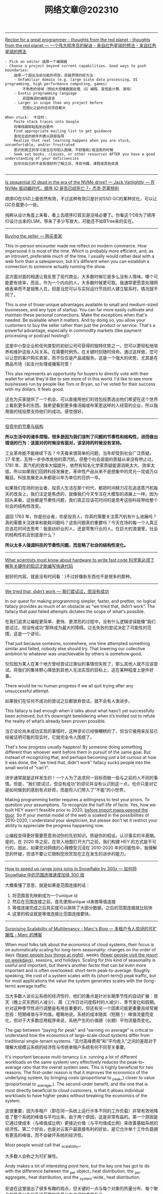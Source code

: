 #+title: 网络文章@202310


--------

[[http://nathanmarz.com/blog/recipe-for-a-great-programmer.html][Recipe for a great programmer - thoughts from the red planet - thoughts from the red planet --- 一个伟大程序员的秘诀 - 来自红色星球的想法 - 来自红色星球的想法]]

#+BEGIN_EXAMPLE
- Pick an editor 选择一个编辑器
- Choose a project beyond current capabilities. Good ways to push boundaries:
    选择一个超出当前功能的项目。突破界限的好方法：
    - Unfamiliar domain (e.g. large scale data processing, UI programming, high performance computing, games)
        不熟悉的领域（例如大规模数据处理、UI 编程、高性能计算、游戏）
    - Exotic programming language
        异国情调的编程语言
    - Larger in scope than any project before
        范围比之前的任何项目都大

When stuck:  卡住时：
    Paste stack traces into Google
    将堆栈跟踪粘贴到谷歌中
    Find appropriate mailing list to get guidance
    查找合适的邮件列表以获取指导
    Realize that real learning happens when you are stuck, uncomfortable, and/or frustrated
    意识到真正的学习发生在你陷入困境、不舒服和/或沮丧的时候
    Seek out books, classes, or other resources AFTER you have a good understanding of your deficiencies
    在你对自己的不足有很好的了解之后，寻找书籍、课程或其他资源

#+END_EXAMPLE
------

[[https://jack-vanlightly.com/blog/2023/5/9/is-sequential-io-dead-in-the-era-of-the-nvme-drive][Is sequential IO dead in the era of the NVMe drive? — Jack Vanlightly --- 在 NVMe 驱动器时代，顺序 IO 是否已经死亡？- 杰克·范莱特利]]

顺序IO在SSD上面依然有效，不过这种有效只是针对SSD GC的某种优化，可以让GC负载更小一些。

纯粹从设计角度上来看，看上去顺序IO其实是没啥必要了。你看这个DB为了顺序IO设计出来的LSM，带来了多少写放大，可能还不如BTree来的实在。

--------

[[https://world.hey.com/dhh/buying-the-seller-1520e9dd][Buying the seller --- 购买卖家]]

This in-person encounter made me reflect on modern commerce. How impersonal it is most of the time. Which is probably more efficient, and, as an introvert, preferable much of the time. I usually would rather deal with a web form than a salesperson, but it's different when you can establish a connection to someone actually running the show.

这次面对面的相遇让我反思了现代商业。大多数时候它是多么没有人情味。哪个可能更有效率，而且，作为一个内向的人，大多数时候更可取。我通常更愿意处理网络表单而不是销售人员，但是当您可以与实际运行节目的人建立联系时，情况就不同了。


This is one of those unique advantages available to small and medium-sized businesses, and any type of startup. You can far more easily cultivate and maintain these personal connections. Make the exceptions when that's needed. Be available when it matters. And by doing so, you allow your customers to buy the seller rather than just the product or service. That's a powerful advantage, especially in commodity markets (like payment processing or podcast hosting!).

这是中小型企业和任何类型的初创公司可获得的独特优势之一。您可以更轻松地培养和维护这些人际关系。在需要时例外。在关键时刻随时待命。通过这样做，您可以让您的客户购买卖家，而不仅仅是产品或服务。这是一个强大的优势，尤其是在商品市场（如支付处理或播客托管！

This also represents an opportunity for buyers to directly vote with their wallet for what they'd like to see more of in this world. I'd like to see more businesses run by people like Tom or Bryan, so I've voted for their success with my dollars. It feels good.

这也为买家提供了一个机会，可以直接用他们的钱包投票选出他们希望在这个世界上看到更多的东西。我希望看到更多像汤姆或布莱恩这样的人经营的企业，所以我用我的钱投票支持他们的成功。感觉很好。

------

[[https://mp.weixin.qq.com/s/5ZQkzA_qnbmEqgXAwIWNeg][投资中的节奏与结构]]

**所以生活中的诸多烦恼，很多是因为我们误判了问题的节奏性和结构性，进而做出错误的行为：该面对的时候没有面对，该坚持的时候没有坚持。**

工业革命能不能继续下去？今天看来很简单的问题，当年却受到社会广泛质疑。27 年里，瓦特一步步改良他的蒸汽机，但整个社会层面的质疑从来没有停止过。1781 年，蒸汽机的效率大幅提升，依然有知名化学家质疑能源消耗太大、效率太低。所以如果我们回顾科技发展史，革命性产品从来不是想象中的灵光一现或万众瞩目。科技发展史从来都是以年为单位的日拱一卒。

如果我们在场的创业者、投资人生活在那个时代，都把时间精力花在追逐蒸汽机每天的改良上，我们注定是焦虑的，就像我们今天专注在大模型的进展上一样。因为回头来看，这些都是节奏性问题，我们真正应该花时间的是思考这些科技带给整个社会的结构性改变。

退回 1763 年，你是创业者，你是投资人，你真的需要关注蒸汽机有什么进展吗？真的需要关注效率和能耗问题吗？这些问题真的重要吗？今天在场的每一个人真正应该花时间去思考：我是纺织业的人，还是零售行业的人。在巨大的浪潮里，社会的结构性机会到底是什么？

**所以太多人强调科技的节奏性问题，而忽略了社会的结构性变化。**

--------

[[https://viralinstruction.com/posts/hardware/][What scientists must know about hardware to write fast code 科学家必须了解有关硬件的知识才能编写快速代码]]

挺好的内容，就是没有时间看：)不过好像新东西也不是很多的那种。

----------
[[https://world.hey.com/dhh/we-tried-that-didn-t-work-d9c42fe1][We tried that, didn’t work --- 我们尝试过，但没有成功]]

In our quest for making programming simpler, faster, and prettier, no logical fallacy provides as much of an obstacle as “we tried that, didn’t work”. The fallacy that past failed attempts dictates the scope of what's possible.

在我们追求让编程更简单、更快、更漂亮的过程中，没有什么逻辑谬误能像“我们尝试过，但没有成功”那样成为最大的障碍。过去失败的尝试决定了可能性的范围，这是一个谬论。

That just because someone, somewhere, one time attempted something similar and failed, nobody else should try. That lowering our collective ambition to whatever was unachievable by others is somehow good.

仅仅因为某人在某个地方曾经尝试过类似的事情但失败了，那么其他人就不应该尝试。将我们的集体野心降低到其他人无法实现的目标上，这在某种程度上是件好事。

There would be no human progress if we all quit trying after any unsuccessful attempt.

如果我们在任何不成功的尝试之后都放弃尝试，就不会有人类进步。

This fallacy is bad enough when it talks about what hasn’t yet successfully been achieved, but it’s downright bewildering when it’s trotted out to refute the reality of what’s already been proven possible.

当它谈论尚未成功实现的事情时，这种谬论已经够糟糕的了，但当它被用来反驳已经被证明可能的现实时，它就完全令人困惑了。

That's how progress usually happens! By someone doing something different than whoever went before them in pursuit of the same goal. But instead of recognizing that, and perhaps becoming just a bit curious at how it was done, the "we tried that, didn't work" fallacy sucks people into the small world of "can't".

进步通常就是这样发生的！一个人为了追求同一目标而做一些与之前的人不同的事情。但是，“我们尝试过，但没有成功”的谬论并没有认识到这一点，也许只是对它是如何做到的感到有点好奇，而是将人们带入了“不能”的小世界。

Making programming better requires a willingness to test your priors. To question your assumptions. To recognize the half-life of facts. Yes, how we built HEY wasn't feasible prior to 2020, [[https://world.hey.com/dhh/modern-web-apps-without-javascript-bundling-or-transpiling-a20f2755][before import maps opened the door]]. So if your mental model of the web is soaked in the possibilities of 2010-2020, I understand your skepticism, but please don't let it restrict your ability to appreciate the progress happening now.

让编程变得更好需要愿意测试你的先验知识。质疑你的假设。认识事实的半衰期。是的，在 2020 年之前，在导入地图打开大门之前，我们构建 HEY 的方式是不可行的。因此，如果您对网络的心理模型沉浸在 2010-2020 年的可能性中，我理解您的怀疑，但请不要让它限制您欣赏现在正在发生的进步的能力。

------

[[https://select.dev/posts/snowflake-range-join-optimization][How to speed up range joins joins in Snowflake by 300x --- 如何将 Snowflake 中的范围连接速度加快 300 倍]]

大概看懂了意思，就是如果是范围连接的话：
1. 将范围首先映射成为一个unique id
2. 然后在范围连接之前，首先使用unique id来做等值连接
3. 等值连接完成之后其实就可以排除了大部分数据，之后的范围连接就比较快
4. 这里的假设就是等值连接比范围连接要快。

------

[[https://brooker.co.za/blog/2023/03/23/economics.html][Surprising Scalability of Multitenancy - Marc's Blog --- 多租户令人惊讶的可扩展性 - Marc 的博客]]

When most folks talk about the economics of cloud systems, their focus is on automatically scaling for long-term seasonality: changes on the order of days (_fewer people buy things at night_), weeks (_fewer people visit the resort on weekdays_), seasons, and holidays. Scaling for this kind of seasonality is useful and important, but there's another factor that can be even more important and is often overlooked: short-term peak-to-average. Roughly speaking, the cost of a system scales with its (short-term[[https://brooker.co.za/blog/2023/03/23/economics.html#foot1][1]]) peak traffic, but for most applications the value the system generates scales with the (long-term) average traffic.

当大多数人谈论云系统的经济性时，他们的重点是针对长期季节性的自动扩展：按天（晚上买东西的人减少）、周（工作日访问度假村的人减少）、季节变化和假期。针对这种季节性进行调整是有用且重要的，但还有另一个因素可能更重要且经常被忽视：短期峰值与平均值。粗略地说，系统的成本随其（短期 [[https://brooker.co.za/blog/2023/03/23/economics.html#foot1][1]] ）峰值流量而变化，但对于大多数应用程序来说，系统产生的价值随（长期）平均流量而变化。

The gap between "paying for peak" and "earning on average" is critical to understand how the economics of large-scale cloud systems differ from traditional single-tenant systems.
“支付高峰费用”和“平均收入”之间的差距对于理解大规模云系统的经济性与传统单租户系统有何不同至关重要。

It's important because multi-tenancy (i.e. running a lot of different workloads on the same system) very effectively reduces the peak-to-average ratio that the overall system sees. This is highly beneficial for two reasons. The first-order reason is that it improves the economics of the underlying system, by bringing costs (proportional to _peak_) closer to value (proportional to _average_). The second-order benefit, and the one that is most directly beneficial to cloud customers, is that it allows individual workloads to have higher peaks without breaking the economics of the system.

这很重要，因为多租户（即在同一系统上运行许多不同的工作负载）非常有效地降低了整个系统的峰值与平均比率。由于两个原因，这是非常有益的。第一个原因是它通过使成本（与峰值成比例）更接近价值（与平均值成比例）来改善基础系统的经济性。第二个好处，也是对云客户最直接有利的好处，是它允许单个工作负载拥有更高的峰值，而不会破坏系统的经济性。

Most people would call that _scalability_.

大多数人会称之为可扩展性。

Andy makes a lot of interesting point here, but the key one has got to do with the difference between the _per object_ heat distribution, the _per aggregate_ heat distribution, and the _system-wide_ heat distribution.

安迪在这里提出了很多有趣的观点，但关键的一点与每个对象的热量分布、每个聚合的热量分布和系统范围的热量分布之间的差异有关。

#+BEGIN_QUOTE
Scale allows us to deliver performance for customers that would otherwise be prohibitive to build.

规模使我们能够为客户提供原本难以实现的性能。
#+END_QUOTE

Here, Andy is talking about that second-order benefit. By spreading customers workloads over large numbers of storage devices, S3 is able to support individual workloads with peak-to-average ratios that would be prohibitively expensive in any other architecture. Importantly, this happens without increasing the peak-to-average of the overall system, and so comes without additional cost to customers or the operator.

在这里，安迪谈论的是二阶效益。通过将客户工作负载分散到大量存储设备上，S3 能够以峰值平均比支持单个工作负载，而这在任何其他架构中都极其昂贵。重要的是，这种情况的发生不会增加整个系统的峰均比，因此不会给客户或运营商带来额外成本。

------

[[https://jack-vanlightly.com/blog/2023/9/25/on-the-future-of-cloud-services-and-byoc][On the future of cloud services and BYOC — Jack Vanlightly]]

下面是ChatGPT的总结内容，我觉得写的挺好的。BYOC安全性和可控性相比SaaS要好点，但是这种安全性本质上还是比较低的，BYOC上的代码其实可以做许多事情。BYOC的运行成本，网络复杂性，以及计费方式其实都比SaaS要复杂许多，感觉对于中小客户来说，SaaS应该是更好的选择。对于大客户，如果运行服务的公司足够reliable的话，那么其实选择SaaS本身没有什么安全问题。

**下面是对这篇文章的总结**

BYOC（Bring Your Own Cloud）的概念
- BYOC是一种部署模型，介于SaaS云服务和现场部署之间。
- 供应商在客户账户的VPC中部署其软件，但为客户管理大部分管理工作。
- BYOC并非新概念，与90年代的MSP（Managed Service Provider）类似，指的是在客户或第三方数据中心部署IT基础架构的管理和运营的外包通用术语。
- BYOC对于习惯于现场、自托管模型的客户而言可能具有吸引力，这些客户希望保留一定程度的控制和可见性，但不再希望自己操作软件。

BYOC的承诺和挑战
- **安全性**：虽然BYOC模型看似通过保留数据在您的账户中提供更好的安全性，但深入探讨后，这一点并不完全站得住脚。关键的风险（如谁可以访问数据所在的机器？谁可以将代码安装到这些机器上？代码的作用是什么？等）仍然存在。
- **运营效率**：BYOC在运营模型中引入了额外的开销和摩擦，这可能表现为较差的服务质量和业务难以保持其动力并发展服务。
- **责任边界的明确性**：这也是一个需要考虑的问题。

BYOC的安全性
- BYOC模型下，供应商可以在两个极端运作：极度封闭（供应商无法部署代码、更改基础架构、调试等）和极度开放（供应商可以全权部署、更改、调试、访问运行实例和数据等）。
- 无论是BYOC还是SaaS云服务，极度封闭的限制在实践中都不起作用，因为您不能让供应商对您的服务的运营负责；而在这些限制下的可靠性也会受到严重损害。
- 极度开放的限制由于更直观的原因而不起作用：简单地说，没有任何东西阻止任何人（无论是BYOC还是SaaS）访问他们想要的任何东西。

BYOC的网络复杂性和成本
- BYOC依赖于私有网络进行VPC间的连接（这在SaaS中是可以避免的），这对客户来说是一个额外的头痛，因为现在他们必须找出一个VPC间连接策略。
- BYOC的网络选项（例如VPC Peering、VPC Sharing、Private Link（PL）或Transit Gateways（TGW））或带来额外的操作负担，或带来安全风险，或带来额外的费用。

BYOC的成本承诺
- BYOC的定价基于软件的订阅，不包括其所需的基础设施或私有网络和安全的额外开销。
- BYOC的初始价格不是客户最终要支付的真实成本。更糟的是，客户会收到两次账单，并且必须整理出哪些费用属于BYOC服务，这些真实的BYOC成本最终被埋在其他CSP成本的山中。


**以下是一些关于SaaS相对于BYOC的优势的讨论：**

安全性
- 文章指出，尽管BYOC模型在表面上看起来通过保留数据在您的账户中提供更好的安全性，但这并不意味着您解决了安全问题。关键的风险（例如谁可以访问数据所在的机器？谁可以将代码安装到这些机器上？代码的作用是什么？等）仍然存在。
- SaaS云服务通过一种机制处理这个问题，即**客户控制的数据加密**。例如，在Confluent、Snowflake、Mongo和大多数其他SaaS数据产品中，您可以随时撤销加密密钥，以关闭供应商对数据的访问。

运营效率
- 文章提到，BYOC在运营模型中引入了额外的开销和摩擦，这可能表现为较差的服务质量和业务难以保持其动力并发展服务。
- SaaS模型通常包括所有成本，包括底层的计算、存储、网络、安全人员/基础设施和支持，这可能使其在运营效率方面具有优势。

责任边界的明确性
- SaaS提供商通常会负责软件的所有方面，包括安全、维护和更新，这为客户提供了一个清晰的责任边界。
- 相比之下，BYOC模型可能在这方面存在一些模糊性，因为它部署在客户的环境中，但并不完全处于与他们其他代码相同的信任级别。

网络复杂性和成本
- 文章强调，BYOC依赖于私有网络进行VPC间的连接，这对客户来说是一个额外的头痛，因为现在他们必须找出一个VPC间连接策略。
- SaaS模型通常不需要客户处理这些网络复杂性和成本。

成本和计费
- BYOC的定价基于软件的订阅，不包括其所需的基础设施或私有网络和安全的额外开销。
- SaaS提供商通常包括所有成本，包括底层的计算、存储、网络、安全人员/基础设施和支持，这可能使其在成本和计费的透明度和简单性方面具有优势。

------
[[https://justinyan.me/post/5750][枫影夜读 #186 胡安焉 – 《我在北京送快递》 | 枫言枫语]]

胡安焉过去从事的工作虽无文字表达的需求，但也有些工作有大量的空余时间，比如他开服装店的时候，闲下来的时间他做了大量阅读，后来赋闲在家，亦拿起笔来多有创作。是以作者文笔流畅，在书中时有精辟见解，颇为好读，更时有收获。虽然作者自觉本作更侧重“记录”而非“严肃创作”，但有时这种随笔写作反而更显真实。而作者多年来在社会中摸爬滚打，写下之文字平淡间透着辛酸，令人感慨世间不易的同时亦觉无可奈何。

比如在德邦物流，面试完的人，男的会被安排三天无薪倒包工作，女的则去打包。这是作者所在组最繁重的工作，作者以为：

#+BEGIN_QUOTE
“只有在工作强度最大的岗位上，双方才能看清彼此是否合适，从而减少因为误解而产生的没合作多久就‘分手’的情况。”
#+END_QUOTE

此见足显作者多年江湖经验。

又比如有一位身材瘦小的女孩被送来试工，其实这样的人不太适合这份工作，手脚慢还会拖累全组。组长叮嘱大家不要帮她。

#+BEGIN_QUOTE
“越是她这样弱不禁风的人，我们越不能帮，因为帮她无异于误导她，令她以为自己可以胜任。必须让她吃足苦头，若最后她还是觉得自己能干，那才是真的能干。”
#+END_QUOTE

这些经验与道理无疑同“理想世界人人平等”，或象牙塔中崇尚的互帮互助格格不入。但这才是这个纷繁复杂的世界真实运作的方式。无论在哪一个岗位上，强行“帮助”不适合这个环境的人，也许在经济上行阶段，世界尚有余力可以“包容”，可一旦潮水退去，裸泳者终将醒目无比。

------

[[https://blog.codingnow.com/2023/09/boardgame_subdomain.html][云风的 BLOG: 桌面游戏的分类]]

所有在桌面玩的游戏都算作桌面游戏。几乎所有的人都玩过，比如象棋、围棋、扑克。如果不计这些传统的抽象游戏，我玩现代桌面游戏已经有十多年了。过去，是和朋友一起玩，而最近几年，更多的是和家人（小孩）一起玩。和许多不玩现代桌游的人想象的不一样，虽然电子游戏脱胎于桌面游戏，但桌面游戏却并没有被淘汰，反而一直在推陈出新，每年都有许多新的佳作面世。

玩桌游这么些年，我发现桌游其实可以分出几个子类。像我这些各种桌游都玩的玩家很多，但有相当一部分人专注于特别一个子类，对其它类的桌游兴趣不大。有时，隐隐觉得不同子类之间还有一些鄙视链存在。

我们很多时候提到桌游，并不指大多数人都会玩的棋牌（象棋、扑克、麻将等）。其实，这些的确和在桌游店里玩到的桌游有很大的不同，它们历史悠久，早已没有知识版权的保护。这类棋牌游戏可算作桌面游戏的一个大的子类，即抽象类桌游。可以说，人人都是桌游玩家，想在身边找出一个从没玩过棋牌的人恐怕很难。但也不是所有抽象类游戏都是古老的棋牌，也有很多近年类的新作相当有趣。比如我很喜欢的 Azul （花砖物语）就在家经常开。

我们还可以把专门为 6 岁以下儿童玩的桌游归为另一个子类，儿童类桌游。如果成人玩这些游戏的话，恐怕会因为缺乏挑战而索然无味。我家娃还小的时候，我有几年特别关注这类游戏，想带着娃玩。如果娃太小的话，多半只能玩玩物理类的游戏、敲砖块、搭积木之类。现在娃大了，这些游戏早就束之高阁。一些供成人玩的著名桌游有时也会把规则裁剪掉，出一些儿童版本：卡坦岛、卡卡颂、石器时代这些都有儿童版。

当娃大一点，在家就有很多游戏可以选择了。这类游戏往往会贴上家庭游戏的标签。另一种是朋友聚会活跃气氛的聚会类游戏。在 boardgamegeek 上，家庭游戏和聚会游戏是两个大的分类。我觉得没必要分开。风靡一时的狼人杀、三国杀、剧本杀等一系列杀就是聚会游戏的典型。酒吧里的骰子游戏（同时也是一种抽象类游戏）也是这类游戏中最为普及的。说起杀人类游戏，我最喜欢的是抵抗组织：阿瓦隆，规则严谨，玩起来颇有策略性。

另一个大的子类是（卡牌）构筑类游戏。最著名的就是万智牌。这类游戏通常需要玩家在当局游戏外（购买）收集卡牌，构筑自己的牌库，然后再和对手玩游戏。也有一些不和对手玩，而是单人或协作性质的。也未必是卡牌的形式，像战锤系列，就需要玩家在游戏外收集大量的军队模型。这类游戏颇有深度，单款游戏就可以玩上数年甚至十年以上。

还有一个小众的群体是兵棋。它有通常包括设计好的地图、推演用的抽象棋子、以及整套推演规则。通过回合制进行战争模拟。它现在甚至在真实战争中实战应用，而不仅仅停留在桌游游戏中。兵棋玩起来繁杂，入坑不易，如果桌游有鄙视链的话，这算是鄙视链顶端的存在。现在也有一些对兵棋轻量化的改良，例如战争之道 Battle Lore 我就挺喜欢的。

最接近大部分电脑游戏的桌游是 RPG 。为了和电脑游戏区分开，现在通常把桌面上进行的称为 TRPG 。这种游戏往往是围绕一个故事主题展开，玩家按故事背景设计规则，扮演故事中的角色。这类玩家把玩游戏称为跑团。但我觉得还有许多桌游也可以归到这个子类中。例如，瘟疫危机的传承版，也可以一组人长期玩下去（可以连续玩上十多盘，持续几个月时间）；近年来还有像魔镇惊魂 Arkham horror 这样的组队一起玩的主题游戏也可以归为此类。

剩下的就是花样繁多的策略类桌游了。也有人称它们为德式桌游，欧式桌游等。它们的特点就是单局几十分钟到数小时，每局游戏之间相互独立，需要使用策略来玩。大部分属于对抗性游戏，参与的玩家之间有胜有负。也有一部分游戏是相互协作性质的，共同达成目标。如果不想和人打交道，或找不到玩友，也有不少游戏设计有单人模式，一个人就可以挑战系统。关于这部分桌游，五花八门，往下还可以再细分更多分类。等下次再从桌游的游戏机制方面展开来谈。

------

[[https://mp.weixin.qq.com/s/mvRBDwzVebz4BGAEr8MMtw][如果高效学习有什么秘诀的话，那就都在这里了：)]]

**不要完美主义**

仔细想，这种“完美主义害死人”的例子特别多。我看到过很多同学，其实是在学习的路上，被自己的“完美主义”逼得“放弃了”——由于学习中有一点没有做好，遭受到了一点点挫折，最终就放弃了整个学习计划。每个人都一定要接受自己的不完美。想开一点：我们都不是小升初考了满分，才能上初中的；也不是中考考了满分，才能读高中的；更不是高考考了满分，才能念大学的；将来也不会是大学所有科目都是满分，才能出来工作。不完美其实是常态，根本不会影响我们学习更多更深入的内容。但是在自学过程中，很多同学却要求自己在自己制定的每一步计划中都达到“完美”，才进行下一步。最终结果，通常都是“放弃”。

**不要过度“学习路径依赖”，学习要冲着自己的目标去。**

现在信息太发达了，对于大多数领域的知识，网上会有很多所谓的“学习路径”。我不是说这些学习路径没有用，但是不能“过度”依赖这些所谓的学习路径。

比如，很多同学想学机器学习，大多数学习路径都会告诉你，机器学习需要数学基础。于是，很多同学就转而学习数学去了，非要先把数学学好再去学机器学习。可是发现数学怎么也学不好（在这里，可能完美主义的毛病又犯了），而机器学习却一点儿都没学。最终放弃了机器学习，非常可惜。其实，如果真正去接触机器学习，就会发现，至少在入门阶段，机器学习对数学的要求没有那么高。正因为如此，我一直建议：只要你在本科接触过高数，线数，概率这些科目的基础概念，想学机器学习，就去直接学习机器学习。学习过程中发现自己的数学不够用，再回头补数学。在这种情况下，数学学习得也更有目标性，其实效果更好。在这里，我忍不住要打一个我的课程广告，入门机器学习不妨尝试我在慕课网的《Python3入门机器学习》，学过的同学都说好：)

**不要迷信权威的“好”教材。**

不是说权威教材不好，而是每一本教材都有其预设的读者群，如果你不在这个预设的读者群的范畴里，教材再好也没用。最简单的例子：再好的高数教材，对于小学生来说，都是一堆废纸。

我经常举的一个例子是《算法导论》。我个人建议如果你是研究生或者博士生，已经有了一定的算法底子，才应该去阅读《算法导论》。但是对大多数本科同学，尤其是第一次接触算法的同学，《算法导论》实在不是一个好的教材。但很可惜，很多同学在学习中有上面的两个毛病，既过度路径依赖，别人说《算法导论》好，学习算法要走学《算法导论》这个路径，自己就不探索其他更适合自己的学习路径了，一头扎进《算法导论》里；同时还“完美主义”的倾向，对于《算法导论》的前几章，学习的事无巨细，但其实接触了很多在初学算法时没必要学习的内容。最后终于觉得自己学不下去了，放弃了对“算法”整个学科的学习。认为算法太难了。

诚然，算法不容易，但是，一上来就抱着《算法导论》啃，实在是选择了一条完全没必要的，更难的，甚至可能是根本走不通的路。对于一个领域的学习，了解市面上有什么好的教材是必要的，单也不能迷信权威教材。每个人必须要去探索学习如何寻找适合自己的学习材料。

**不要看不起“薄薄”的“傻”教材，这些你看不起的学习材料，可能是你入门某个领域的关键。**

很多同学问我最初学习算法的是什么教材，我告诉他们是这本教材：《算法设计与分析基础》。在这里，我完全没有推荐这本教材的意思。事实上，现在我有点儿“鄙视”这本教材。因为我在学习它的过程中，发现这本教材有很多错误（帮助它纠正错误其实也提高了我的水平：）当然，现在这本书的版本可能也和我当时学习的版本不同了，大部分错误应该已经纠正了。)但它确实是我的一本很重要的算法启蒙教材。关键原因是，它够薄。

在大多数时候，如果有人问我教材推荐，基本上我的回答都是，如果是入门水平：随便找一本在京东，亚马逊，豆瓣上，评分不太差的“薄”的教材，就ok了。在这里，关键字是够“薄”。因为“薄”的教材能让你以最快的速度看完，对整个学科有一个全盘的认识：这个领域是做什么的？解决什么问题了？整体解决问题的思路是怎样？解决问题的方法大致是怎样划分的？一些最基础的方法具体是怎样的。这些在初学阶段是至关重要！是让你全盘把握整个领域脉络的。虽然通过这么一本薄薄的教材，你的脉络把握肯定不够全面细致，但比没有强太多！我看过不少同学，一上来学习《算法导论》，关于复杂度分析的笔记做了好几页，然后就放弃了，可是连什么是动态规划都不知道。这样完全没有对“算法”这个领域有全面的认识，甚至可以说根本没有学过“算法”！先用薄教材入门，再找“厚”教材，细细体会其中的细节，是我百试不爽的学习方法。

**不要迷信单一教材**

很多同学非要我推荐一本具体的“薄”教材入门，说实话，很多时候让我有点儿哭笑不得。因为我随便推荐一本，我确实不敢保证它是“最好的”，“最适合你的”，但是各个领域那么多教材，我又不可能都一一看过，一一比较过。最最重要的是，我的学习经验告诉我，在大多数情况下，学习不是一本固定教材可以搞定的。非要找到一本“最适合自己的”教材，然后就一头扎进去，其实是不科学的。我印象很深刻，我读本科的时候，那会儿申请了一个项目，要做一个网站（那时候服务端都用ASP.NET），我一口气从图书馆借了10本ASP.NET的教材，然后以一本最薄的书为主干去看，发现这本书介绍不清楚的概念，马上就从其他书里找答案。通常不同的作者对同一个事物从不同的角度做解读，是能够帮助你更深刻的认识一个概念的。基本上一个月的时间，我就从一个完全的网站搭建小白，做出了这个项目需要的那个网站。这个习惯我一直延续，研究生的时候，对什么领域感兴趣了，第一件事就是到图书馆，借十本相关书籍回来翻看。

但是，大多数同学喜欢仅仅扎进一本书里，一旦选定了自己的学习材料，就对其他材料充耳不闻，甚至是排斥的心理。这种做法，一方面又是“完美主义”的表现——非要把这本教材学透；另一方面，其实也是“犯懒”的表现，不愿意多翻翻，多看看，自己多比较比较，自己去寻找最适合自己的材料，一味地盲目相信所谓“大神”的推荐，殊不知，这些推荐，不一定是更适合自己的材料；更何况，还有很多大神，明明是靠不出名的“薄”教材入的门，但给别人做推荐的时候，就突然变成自己是算法奇才，自幼阅读《算法导论》而所成的神话了：)
